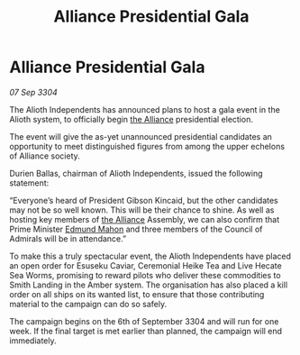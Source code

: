 :PROPERTIES:
:ID:       35c25c7f-0e39-435b-ab5a-f0a3741a2569
:END:
#+title: Alliance Presidential Gala
#+filetags: :3304:galnet:

* Alliance Presidential Gala

/07 Sep 3304/

The Alioth Independents has announced plans to host a gala event in the Alioth system, to officially begin [[id:1d726aa0-3e07-43b4-9b72-074046d25c3c][the Alliance]] presidential election. 

The event will give the as-yet unannounced presidential candidates an opportunity to meet distinguished figures from among the upper echelons of Alliance society. 

Durien Ballas, chairman of Alioth Independents, issued the following statement: 

“Everyone’s heard of President Gibson Kincaid, but the other candidates may not be so well known. This will be their chance to shine. As well as hosting key members of [[id:1d726aa0-3e07-43b4-9b72-074046d25c3c][the Alliance]] Assembly, we can also confirm that Prime Minister [[id:da80c263-3c2d-43dd-ab3f-1fbf40490f74][Edmund Mahon]] and three members of the Council of Admirals will be in attendance.” 

To make this a truly spectacular event, the Alioth Independents have placed an open order for Esuseku Caviar, Ceremonial Heike Tea and Live Hecate Sea Worms, promising to reward pilots who deliver these commodities to Smith Landing in the Amber system. The organisation has also placed a kill order on all ships on its wanted list, to ensure that those contributing material to the campaign can do so safely. 

The campaign begins on the 6th of September 3304 and will run for one week. If the final target is met earlier than planned, the campaign will end immediately.
